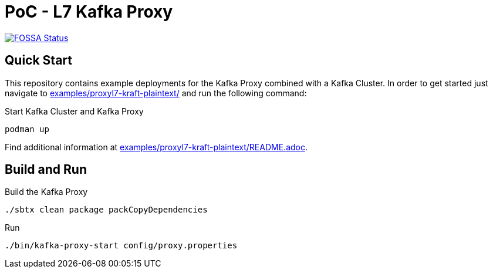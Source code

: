 = PoC - L7 Kafka Proxy

https://app.fossa.com/projects/custom%2B33213%2Fgit%40github.com%3Aueisele%2Fkafka-proxy.git?ref=badge_shield[image:https://app.fossa.com/api/projects/custom%2B33213%2Fgit%40github.com%3Aueisele%2Fkafka-proxy.git.svg?type=shield[FOSSA
Status]]

== Quick Start

This repository contains example deployments for the Kafka Proxy combined with a Kafka Cluster.
In order to get started just navigate to link:examples/proxyl7-kraft-plaintext/[] and run the following command:

.Start Kafka Cluster and Kafka Proxy
[source,bash]
----
podman up
----

Find additional information at link:examples/proxyl7-kraft-plaintext/README.adoc[].

== Build and Run

.Build the Kafka Proxy
[source,bash]
----
./sbtx clean package packCopyDependencies
----

.Run
[source,bash]
----
./bin/kafka-proxy-start config/proxy.properties
----